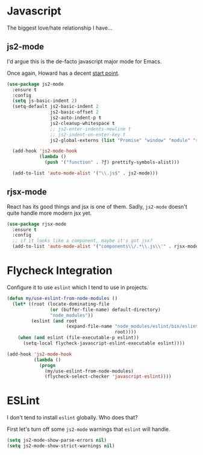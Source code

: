#+ITLE: Javascript
#+AUTHOR: Dave Voutila
#+EMAIL: voutilad@gmail.com

* Javascript
  The biggest love/hate relationship I have...

** js2-mode

   I'd argue this is the de-facto javascript major mode for Emacs.

   Once again, Howard has a decent [[https://github.com/howardabrams/dot-files/blob/master/emacs-javascript.org#js2-mode][start point]].

  #+BEGIN_SRC emacs-lisp
    (use-package js2-mode
      :ensure t
      :config
      (setq js-basic-indent 2)
      (setq-default js2-basic-indent 2
                    js2-basic-offset 2
                    js2-auto-indent-p t
                    js2-cleanup-whitespace t
                    ;; js2-enter-indents-newline t
                    ;; js2-indent-on-enter-key t
                    js2-global-externs (list "Promise" "window" "module" "require" "assert" "refute" "setTimeout" "clearTimeout" "setInterval" "clearInterval" "console"))

      (add-hook 'js2-mode-hook
                (lambda ()
                  (push '("function" . ?ƒ) prettify-symbols-alist)))

      (add-to-list 'auto-mode-alist '("\\.js$" . js2-mode)))
  #+END_SRC

** rjsx-mode
   React has its good things and jsx is one of them. Sadly, =js2-mode=
   doesn't quite handle more modern jsx yet.

   #+BEGIN_SRC emacs-lisp
     (use-package rjsx-mode
       :ensure t
       :config
       ;; if it looks like a component, maybe it's got jsx?
       (add-to-list 'auto-mode-alist '("components\\/.*\\.js\\'" . rjsx-mode)))
   #+END_SRC

* Flycheck Integration
   Configure it to use =eslint= which I tend to use in projects.

   #+BEGIN_SRC emacs-lisp
     (defun my/use-eslint-from-node-modules ()
       (let* ((root (locate-dominating-file
                     (or (buffer-file-name) default-directory)
                     "node_modules"))
              (eslint (and root
                           (expand-file-name "node_modules/eslint/bin/eslint.js"
                                             root))))
         (when (and eslint (file-executable-p eslint))
           (setq-local flycheck-javascript-eslint-executable eslint))))

     (add-hook 'js2-mode-hook
               (lambda ()
                 (progn
                   (my/use-eslint-from-node-modules)
                   (flycheck-select-checker 'javascript-eslint))))
   #+END_SRC

* ESLint
   I don't tend to install =eslint= globally. Who does that?

   First let's turn off some =js2-mode= warnings that =eslint= will
   handle.

   #+BEGIN_SRC emacs-lisp
     (setq js2-mode-show-parse-errors nil)
     (setq js2-mode-show-strict-warnings nil)
   #+END_SRC
